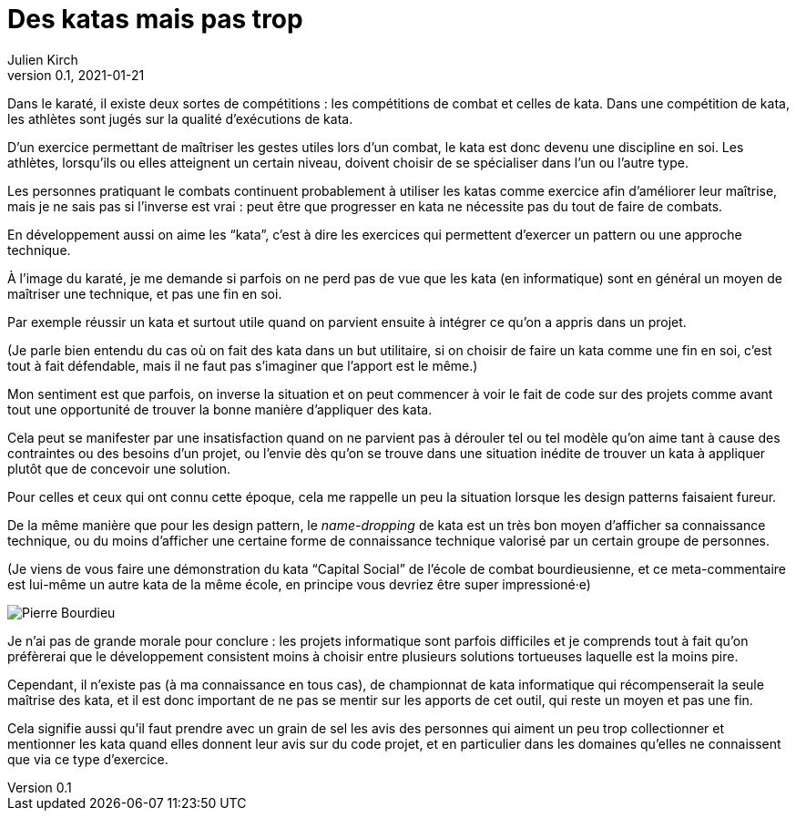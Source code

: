 = Des katas mais pas trop
Julien Kirch
v0.1, 2021-01-21
:article_lang: fr
:article_description: S'exercer dans le bac à sable ou y vivre
:article_image: cat.jpeg
:figure-caption!:

Dans le karaté, il existe deux sortes de compétitions{nbsp}: les compétitions de combat et celles de kata.
Dans une compétition de kata, les athlètes sont jugés sur la qualité d'exécutions de kata.

D'un exercice permettant de maîtriser les gestes utiles lors d'un combat, le kata est donc devenu une discipline en soi.
Les athlètes, lorsqu'ils ou elles atteignent un certain niveau, doivent choisir de se spécialiser dans l'un ou l'autre type.

Les personnes pratiquant le combats continuent probablement à utiliser les katas comme exercice afin d'améliorer leur maîtrise, mais je ne sais pas si l'inverse est vrai{nbsp}: peut être que progresser en kata ne nécessite pas du tout de faire de combats.

En développement aussi on aime les "`kata`", c'est à dire les exercices qui permettent d'exercer un pattern ou une approche technique.

À l'image du karaté, je me demande si parfois on ne perd pas de vue que les kata (en informatique) sont en général un moyen de maîtriser une technique, et pas une fin en soi.

Par exemple réussir un kata et surtout utile quand on parvient ensuite à intégrer ce qu'on a appris dans un projet.

(Je parle bien entendu du cas où on fait des kata dans un but utilitaire, si on choisir de faire un kata comme une fin en soi, c'est tout à fait défendable, mais il ne faut pas s'imaginer que l'apport est le même.)

Mon sentiment est que parfois, on inverse la situation et on peut commencer à voir le fait de code sur des projets comme avant tout une opportunité de trouver la bonne manière d'appliquer des kata.

Cela peut se manifester par une insatisfaction quand on ne parvient pas à dérouler tel ou tel modèle qu'on aime tant à cause des contraintes ou des besoins d'un projet, ou l'envie dès qu'on se trouve dans une situation inédite de trouver un kata à appliquer plutôt que de concevoir une solution.

Pour celles et ceux qui ont connu cette époque, cela me rappelle un peu la situation lorsque les design patterns faisaient fureur.

De la même manière que pour les design pattern, le _name-dropping_ de kata est un très bon moyen d'afficher sa connaissance technique, ou du moins d'afficher une certaine forme de connaissance technique valorisé par un certain groupe de personnes.

.(Je viens de vous faire une démonstration du kata "`Capital Social`" de l'école de combat bourdieusienne, et ce meta-commentaire est lui-même un autre kata de la même école, en principe vous devriez être super impressioné·e)
image:bourdieu.jpg[Pierre Bourdieu]

Je n'ai pas de grande morale pour conclure{nbsp}: les projets informatique sont parfois difficiles et je comprends tout à fait qu'on préfèrerai que le développement consistent  moins à choisir entre plusieurs solutions tortueuses laquelle est la moins pire.

Cependant, il n'existe pas (à ma connaissance en tous cas), de championnat de kata informatique qui récompenserait la seule maîtrise des kata, et il est donc important de ne pas se mentir sur les apports de cet outil, qui reste un moyen et pas une fin.

Cela signifie aussi qu'il faut prendre avec un grain de sel les avis des personnes qui aiment un peu trop collectionner et mentionner les kata quand elles donnent leur avis sur du code projet, et en particulier dans les domaines qu'elles ne connaissent que via ce type d'exercice.